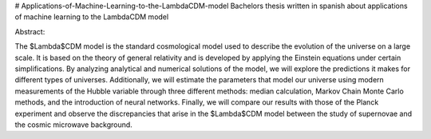 # Applications-of-Machine-Learning-to-the-LambdaCDM-model
Bachelors thesis written in spanish about applications of machine learning to the LambdaCDM model

Abstract:

The $\Lambda$CDM model is the standard cosmological model used to describe the evolution of the universe on a large scale. It is based on the theory of general relativity and is developed by applying the Einstein equations under certain simplifications. By analyzing analytical and numerical solutions of the model, we will explore the predictions it makes for different types of universes. Additionally, we will estimate the parameters that model our universe using modern measurements of the Hubble variable through three different methods: median calculation, Markov Chain Monte Carlo methods, and the introduction of neural networks. Finally, we will compare our results with those of the Planck experiment and observe the discrepancies that arise in the $\Lambda$CDM model between the study of supernovae and the cosmic microwave background.
